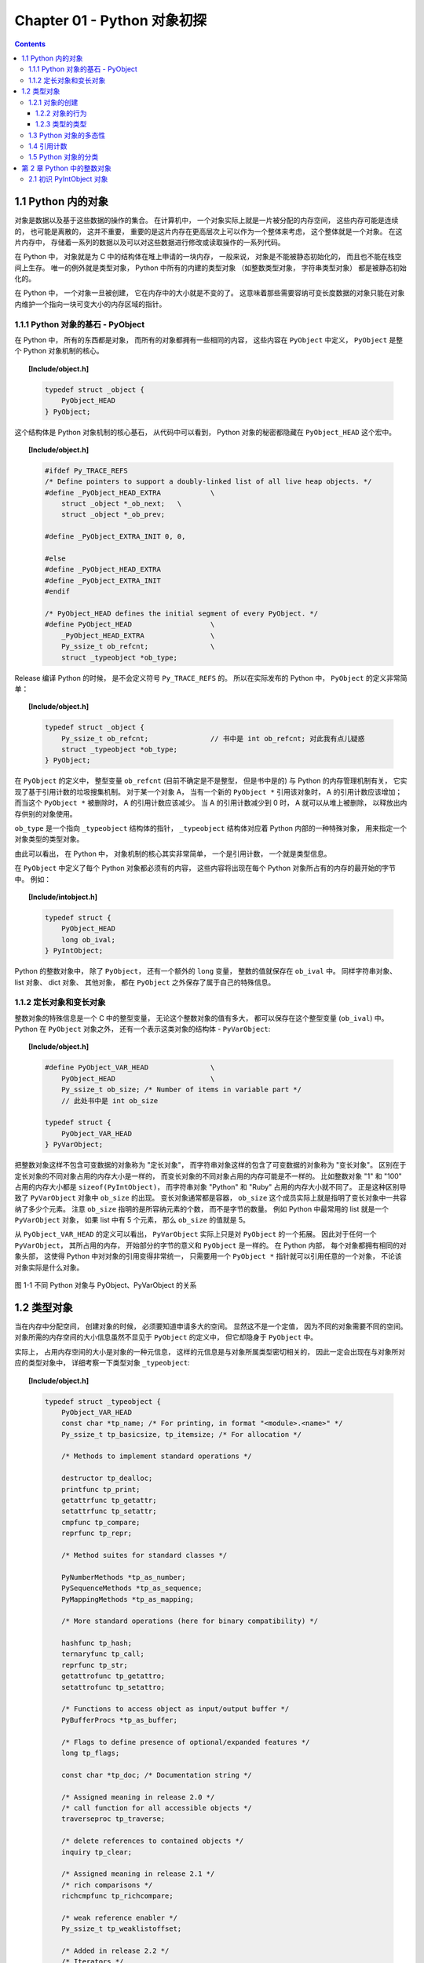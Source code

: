 ###############################################################################
Chapter 01 - Python 对象初探
###############################################################################

..
    # with overline, for parts
    * with overline, for chapters
    =, for sections
    -, for subsections
    ^, for subsubsections
    ", for paragraphs

.. contents::

*******************************************************************************
1.1 Python 内的对象
*******************************************************************************

对象是数据以及基于这些数据的操作的集合。 在计算机中， 一个对象实际上就是一片被分配的\
内存空间， 这些内存可能是连续的， 也可能是离散的， 这并不重要， 重要的是这片内存在更\
高层次上可以作为一个整体来考虑， 这个整体就是一个对象。 在这片内存中， 存储着一系列的\
数据以及可以对这些数据进行修改或读取操作的一系列代码。

在 Python 中， 对象就是为 C 中的结构体在堆上申请的一块内存， 一般来说， 对象是不能被\
静态初始化的， 而且也不能在栈空间上生存。 唯一的例外就是类型对象， Python 中所有的内\
建的类型对象 （如整数类型对象， 字符串类型对象） 都是被静态初始化的。

在 Python 中， 一个对象一旦被创建， 它在内存中的大小就是不变的了。 这意味着那些需要\
容纳可变长度数据的对象只能在对象内维护一个指向一块可变大小的内存区域的指针。 

1.1.1 Python 对象的基石 - PyObject
===============================================================================

在 Python 中， 所有的东西都是对象， 而所有的对象都拥有一些相同的内容， 这些内容在 \
``PyObject`` 中定义， ``PyObject`` 是整个 Python 对象机制的核心。

.. topic:: [Include/object.h]

    .. code-block:: c

        typedef struct _object {
            PyObject_HEAD
        } PyObject;

这个结构体是 Python 对象机制的核心基石， 从代码中可以看到， Python 对象的秘密都隐藏\
在 ``PyObject_HEAD`` 这个宏中。

.. topic:: [Include/object.h]

    .. code-block:: c

        #ifdef Py_TRACE_REFS
        /* Define pointers to support a doubly-linked list of all live heap objects. */
        #define _PyObject_HEAD_EXTRA		\
            struct _object *_ob_next;	\
            struct _object *_ob_prev;

        #define _PyObject_EXTRA_INIT 0, 0,

        #else
        #define _PyObject_HEAD_EXTRA
        #define _PyObject_EXTRA_INIT
        #endif

        /* PyObject_HEAD defines the initial segment of every PyObject. */
        #define PyObject_HEAD			\
            _PyObject_HEAD_EXTRA		\
            Py_ssize_t ob_refcnt;		\
            struct _typeobject *ob_type;

Release 编译 Python 的时候， 是不会定义符号 ``Py_TRACE_REFS`` 的。 所以在实际发布\
的 Python 中， ``PyObject`` 的定义非常简单： 

.. topic:: [Include/object.h]

    .. code-block:: c

        typedef struct _object {
            Py_ssize_t ob_refcnt;		// 书中是 int ob_refcnt; 对此我有点儿疑惑
            struct _typeobject *ob_type;
        } PyObject;    

在 ``PyObject`` 的定义中， 整型变量 ``ob_refcnt`` (目前不确定是不是整型， 但是书中\
是的) 与 Python 的内存管理机制有关， 它实现了基于引用计数的垃圾搜集机制。 对于某一个\
对象 A， 当有一个新的 ``PyObject *`` 引用该对象时， A 的引用计数应该增加； 而当这\
个 ``PyObject *`` 被删除时， A 的引用计数应该减少。 当 A 的引用计数减少到 0 时， A \
就可以从堆上被删除， 以释放出内存供别的对象使用。

``ob_type`` 是一个指向 ``_typeobject`` 结构体的指针， ``_typeobject`` 结构体对应\
着 Python 内部的一种特殊对象， 用来指定一个对象类型的类型对象。

由此可以看出， 在 Python 中， 对象机制的核心其实非常简单， 一个是引用计数， 一个就是\
类型信息。

在 ``PyObject`` 中定义了每个 Python 对象都必须有的内容， 这些内容将出现在每个 \
Python 对象所占有的内存的最开始的字节中。 例如： 

.. topic:: [Include/intobject.h]

    .. code-block:: c

        typedef struct {
            PyObject_HEAD
            long ob_ival;
        } PyIntObject;

Python 的整数对象中， 除了 ``PyObject``， 还有一个额外的 ``long`` 变量， 整数的值\
就保存在 ``ob_ival`` 中。 同样字符串对象、 list 对象、 dict 对象、 其他对象， 都在 \
``PyObject`` 之外保存了属于自己的特殊信息。

1.1.2 定长对象和变长对象
===============================================================================

整数对象的特殊信息是一个 C 中的整型变量， 无论这个整数对象的值有多大， 都可以保存在这\
个整型变量 (``ob_ival``) 中。 Python 在 ``PyObject`` 对象之外， 还有一个表示这类对\
象的结构体 - ``PyVarObject``:

.. topic:: [Include/object.h]

    .. code-block:: c 

        #define PyObject_VAR_HEAD		\
            PyObject_HEAD			\
            Py_ssize_t ob_size; /* Number of items in variable part */
            // 此处书中是 int ob_size
        
        typedef struct {
            PyObject_VAR_HEAD
        } PyVarObject;

把整数对象这样不包含可变数据的对象称为 "定长对象"， 而字符串对象这样的包含了可变数据\
的对象称为 "变长对象"。 区别在于定长对象的不同对象占用的内存大小是一样的， 而变长对象\
的不同对象占用的内存可能是不一样的。 比如整数对象 "1" 和 "100" 占用的内存大小都是 \
``sizeof(PyIntObject)``， 而字符串对象 "Python" 和 "Ruby" 占用的内存大小就不同了\
。 正是这种区别导致了 ``PyVarObject`` 对象中 ``ob_size`` 的出现。 变长对象通常都是\
容器， ``ob_size`` 这个成员实际上就是指明了变长对象中一共容纳了多少个元素。 注意 \
``ob_size`` 指明的是所容纳元素的个数， 而不是字节的数量。 例如 Python 中最常用的 \
list 就是一个 ``PyVarObject`` 对象， 如果 list 中有 5 个元素， 那么 ``ob_size`` \
的值就是 5。

从 ``PyObject_VAR_HEAD`` 的定义可以看出， ``PyVarObject`` 实际上只是对 \
``PyObject`` 的一个拓展。 因此对于任何一个 ``PyVarObject``， 其所占用的内存， 开始\
部分的字节的意义和 ``PyObject`` 是一样的。 在 Python 内部， 每个对象都拥有相同的对\
象头部， 这使得 Python 中对对象的引用变得非常统一， 只需要用一个 ``PyObject *`` 指\
针就可以引用任意的一个对象， 不论该对象实际是什么对象。

.. figure:: img/pyobject-1-1.png
    :align: center

    图 1-1 不同 Python 对象与 PyObject、PyVarObject 的关系

*******************************************************************************
1.2 类型对象
*******************************************************************************

当在内存中分配空间， 创建对象的时候， 必须要知道申请多大的空间。 显然这不是一个定值\
， 因为不同的对象需要不同的空间。 对象所需的内存空间的大小信息虽然不显见于 \
``PyObject`` 的定义中， 但它却隐身于 ``PyObject`` 中。

实际上， 占用内存空间的大小是对象的一种元信息， 这样的元信息是与对象所属类型密切相关\
的， 因此一定会出现在与对象所对应的类型对象中， 详细考察一下类型对象 ``_typeobject``:

.. topic:: [Include/object.h]

    .. code-block:: c 

        typedef struct _typeobject {
            PyObject_VAR_HEAD
            const char *tp_name; /* For printing, in format "<module>.<name>" */
            Py_ssize_t tp_basicsize, tp_itemsize; /* For allocation */

            /* Methods to implement standard operations */

            destructor tp_dealloc;
            printfunc tp_print;
            getattrfunc tp_getattr;
            setattrfunc tp_setattr;
            cmpfunc tp_compare;
            reprfunc tp_repr;

            /* Method suites for standard classes */

            PyNumberMethods *tp_as_number;
            PySequenceMethods *tp_as_sequence;
            PyMappingMethods *tp_as_mapping;

            /* More standard operations (here for binary compatibility) */

            hashfunc tp_hash;
            ternaryfunc tp_call;
            reprfunc tp_str;
            getattrofunc tp_getattro;
            setattrofunc tp_setattro;

            /* Functions to access object as input/output buffer */
            PyBufferProcs *tp_as_buffer;

            /* Flags to define presence of optional/expanded features */
            long tp_flags;

            const char *tp_doc; /* Documentation string */

            /* Assigned meaning in release 2.0 */
            /* call function for all accessible objects */
            traverseproc tp_traverse;

            /* delete references to contained objects */
            inquiry tp_clear;

            /* Assigned meaning in release 2.1 */
            /* rich comparisons */
            richcmpfunc tp_richcompare;

            /* weak reference enabler */
            Py_ssize_t tp_weaklistoffset;

            /* Added in release 2.2 */
            /* Iterators */
            getiterfunc tp_iter;
            iternextfunc tp_iternext;

            /* Attribute descriptor and subclassing stuff */
            struct PyMethodDef *tp_methods;
            struct PyMemberDef *tp_members;
            struct PyGetSetDef *tp_getset;
            struct _typeobject *tp_base;
            PyObject *tp_dict;
            descrgetfunc tp_descr_get;
            descrsetfunc tp_descr_set;
            Py_ssize_t tp_dictoffset;
            initproc tp_init;
            allocfunc tp_alloc;
            newfunc tp_new;
            freefunc tp_free; /* Low-level free-memory routine */
            inquiry tp_is_gc; /* For PyObject_IS_GC */
            PyObject *tp_bases;
            PyObject *tp_mro; /* method resolution order */
            PyObject *tp_cache;
            PyObject *tp_subclasses;
            PyObject *tp_weaklist;
            destructor tp_del;

        #ifdef COUNT_ALLOCS
            /* these must be last and never explicitly initialized */
            Py_ssize_t tp_allocs;
            Py_ssize_t tp_frees;
            Py_ssize_t tp_maxalloc;
            struct _typeobject *tp_prev;
            struct _typeobject *tp_next;
        #endif
        } PyTypeObject;

在上述 ``_typeobject`` 的定义中包含了许多信息， 主要可以分为 4 类： 

- 类型名， ``tp_name``， 主要是 Python 内部以及调试的时候使用； 

- 创建该类型对象是分配内存空间大小的信息， 即 ``tp_basicsize`` 和 ``tp_itemsize``； 

- 与该类型对象相关联的操作信息（就是诸如 ``tp_print`` 这样的许多的函数指针）；

- 下面将要描述的类型的类型信息。

事实上， 一个 ``PyTypeObject`` 对象就是 Python 中对面向对象理论中 "类" 这个概念的\
实现， 而 ``PyTypeObject`` 也是一个非常复杂的话题， 将在第 2 部分详细剖析构建在 \
``PyTypeObject`` 之上的 Python 的类型和对象体系。 

1.2.1 对象的创建
===============================================================================

Python 创建一个整数对象一般来说会有两种方法： 第一种是通过 Python C API 来创建； 第\
二种是通过类型对象 ``PyInt_Type``。 

Python 的 C API 分成两类， 一类称为范型的 API， 或者称为 AOL (Abstrack Object \
Layer)。 这类 API 都具有诸如 ``PyObject_***`` 的形式， 可以应用在任何 Python 对象\
身上， 比如输出对象的 ``PyObject_Print``， 你可以 ``PyObject_Print(int object)``\
， 也可以 ``PyObject_Print(string object)`` ， API 内部会有一整套机制确定最终调用\
的函数是哪一个。 对于创建一个整数对象， 可以采用如下的表达式： \
``PyObject* intObj = PyObject_New(PyObject, &PyInt_Type)``。

另一类是与类型相关的 API， 或者成为 COL (Concrete Object Layer)。 这类 API 通常只\
作用在某一类型的对象上， 对于每一种内建对象， Python 都提供了这样的一组 API。 对于整\
数对象可以使用如下 API 创建： ``PyObject *intObj = PyInt_FromLong(10)``， 这样就\
创建了一个值为 10 的整数对象。 

不论采用哪种 C API， Python 内部最终都是直接分配内存， 因为 Python 对于内建对象是无\
所不知的。 但是对于用户自定义的类型， 比如通过 ``class A(Object)`` 定义的一个类型 A\
， 如果要创建 A 的实例对象， Python 就不可能事先提供 ``PyA_New`` 这样的 API。 对于\
这种情况， Python 会通过 A 所对应的类型对象创建实例对象。

.. figure:: img/1-2-PyInt_Type.png
    :align: center

    图 1-2 通过 PyInt_Type 创建一个整数对象 （截取自 Python 3.8 IPython）

实际上在 Python 完成运行环境的初始化后， 符号 "int" 就对应着一个表示为 \
``<type 'int'>`` 的对象， 这个对象其实就是 Python 内部的 ``PyInt_Type``。 当我们\
执行 "int(10)" 时就是通过 ``PyInt_Type`` 创建了一个整数对象。

图 1-2 中显示， 在 Python 2.2 之后的 ``new style class`` 中， ``int`` 是一个继承\
自 ``object`` 的类型， 类似于 ``int`` 对应着 Python 内部的 ``PyInt_Type``， \
``Object`` 在 Python 内部则对应着 ``PyBaseObject_Type``。 图 1-3 显示了 ``int`` \
类型在 Python 内部这种继承关系是如何实现的。 

.. figure:: img/1-3-int.png
    :align: center

    图 1-3 从 PyInt_Type 创建整数对象

标上序号的虚线箭头代表了创建整数对象的函数调用流程 ， 首先 PyInt_Type 中的 tp_new \
会被调用 ， 如果这个 tp_new 为 NULL (真正的 PyInt_Type 中并不为 NULL ， 只是举例\
说明 tp_new 为 NULL 的情况) ， 那么会到 tp_base 指定的基类中去寻找 tp_new 操作 \
， PyBaseObject_Type 的 tp_new 指向了 object_new 。 在 Python 2.2 之后的 new \
style class 中 ， 所有的类都是以 object 为基类的 ， 所以最终会找到一个不为 NULL \
的 tp_new 。 在 object_new 中 ， 会访问 PyInt_Type 中记录的 tp_basicsize 信息 \
， 继而完成申请内存的操作 。 这个信息记录着一个整数对象应该占用多大内存，在 Python \
源码中 ， 你会看到这个值被设置成了 sizeof(PyIntObject) 。 在调用 tp_new 完成 "创\
建对象" 之后 ， 流程会转向 PyInt_Type 的 tp_init ， 完成 "初始化对象" 的工作 。 对\
应到 C++ 中 ， tp_new 可以视为 new 操作符 ， 而 tp_init 则可以视为类的构造函数 。

1.2.2 对象的行为
------------------------------------------------------------------------------

在 PyTypeObject 中定义了大量对的函数指针 ， 最终都会指向某个函数 ， 或者指向 NULL \
。 这些函数指针可以视为类型对象中所定义的操作 ， 而这些操作直接决定着一个对象在运行时\
所表现的行为 。 

如 PyTypeObject 中的 tp_hash 指明对于该类型的对象 ， 如何生成其 Hash 值 。 可以看\
到 tp_hash 是一个 hashfunc 类型的变量 ， 在 object.h 中 ， hashfunc 实际上是一个\
函数指针 ： typedef long (\*hashfunc)(PyObject \*) 。 在上一节中看到了 tp_new ， \
tp_init 是如何决定一个实例对象被创建出来并初始化的 。 在 PyTypeObject 中指定的不同\
的操作信息也正是一种对象区别于另一种对象的关键所在 。

在这些操作信息中 ， 有三组非常重要的操作族 ， 在 PyTypeObject 中 ， 它们是 \
tp_as_number 、 tp_as_sequence 、 tp_as_mapping 。 它们分别指向 PyNumberMethods \
、 PySequenceMethods 和 PyMappingMethods 函数族 ， 可以看一下 PyNumberMethods 函\
数族 ： 

.. code-block:: c 

    [Include/object.h]

    typedef struct {
        /* For numbers without flag bit Py_TPFLAGS_CHECKTYPES set, all
        arguments are guaranteed to be of the object's type (modulo
        coercion hacks -- i.e. if the type's coercion function
        returns other types, then these are allowed as well).  Numbers that
        have the Py_TPFLAGS_CHECKTYPES flag bit set should check *both*
        arguments for proper type and implement the necessary conversions
        in the slot functions themselves. */

        binaryfunc nb_add;
        binaryfunc nb_subtract;
        binaryfunc nb_multiply;
        binaryfunc nb_divide;
        binaryfunc nb_remainder;
        binaryfunc nb_divmod;
        ternaryfunc nb_power;
        unaryfunc nb_negative;
        unaryfunc nb_positive;
        unaryfunc nb_absolute;
        inquiry nb_nonzero;
        unaryfunc nb_invert;
        binaryfunc nb_lshift;
        binaryfunc nb_rshift;
        binaryfunc nb_and;
        binaryfunc nb_xor;
        binaryfunc nb_or;
        coercion nb_coerce;
        unaryfunc nb_int;
        unaryfunc nb_long;
        unaryfunc nb_float;
        unaryfunc nb_oct;
        unaryfunc nb_hex;
        /* Added in release 2.0 */
        binaryfunc nb_inplace_add;
        binaryfunc nb_inplace_subtract;
        binaryfunc nb_inplace_multiply;
        binaryfunc nb_inplace_divide;
        binaryfunc nb_inplace_remainder;
        ternaryfunc nb_inplace_power;
        binaryfunc nb_inplace_lshift;
        binaryfunc nb_inplace_rshift;
        binaryfunc nb_inplace_and;
        binaryfunc nb_inplace_xor;
        binaryfunc nb_inplace_or;

        /* Added in release 2.2 */
        /* The following require the Py_TPFLAGS_HAVE_CLASS flag */
        binaryfunc nb_floor_divide;
        binaryfunc nb_true_divide;
        binaryfunc nb_inplace_floor_divide;
        binaryfunc nb_inplace_true_divide;

        /* Added in release 2.5 */
        unaryfunc nb_index;
    } PyNumberMethods;

在 PyNumberMethods 中 ， 定义了作为一个数值对象应该支持的操作 。 如果一个对象被视为\
数值对象 ， 那么其对象的类型对象 PyInt_Type 中 ， tp_as_number.nb_add 就指定了对该\
对象进行加法操作时的具体行为 。 同样 ， PySequenceMethods 和 PyMappingMethods 中分\
别定义了作为一个序列对象和关联对象应该支持的行为 ， 这两种对象的典型例子是 list 和 \
dict 。

对于一种类型 ， 可以完全同时定义三个函数族中的所有操作 。 即一个对象可以既表现出数值\
对象的特性也可以表现出关联对象的特性 。 

.. image:: img/1-4.png

图 1-4  数值对象和关联对象的混合体

看上去 a['key'] 操作是一个类似于 dict 这样的对象才会支持的操作 。 从 int 继承出来\
的 MyInt 应该自然就是一个数值对象 ， 但是通过重写 __getitem__ 这个 Python 中的 \
special method ， 可以视为指定了 MyInt 在 Python 内部对应的 PyTypeObject 对象的 \
tp_as_mapping.mp_subscript 操作 。 最终 MyInt 的实例对象可以 "表现" 得像一个关联\
对象 。 归根结底在于 PyTypeObject 中允许一种类型同时指定三种不同对象的行为特性 。 

1.2.3 类型的类型
------------------------------------------------------------------------------

在 PyTypeObject 定义的最开始 ， 可以发现 PyObject_VAR_HEAD ， 意味着 Python 中的\
类型实际上也是一个对象 。 在 Python 中 ， 任何一个东西都是对象 ， 而每个对象都对应\
一种类型 ， 那么类型对象的类型是什么 ？ 对于其他对象可以通过与其关联的类型对象确定其\
类型 ， 可以通过 PyType_Type 来确定一个对象是类型对象 : 

.. code-block:: c

    [Objects/typeobject.c]

    PyTypeObject PyType_Type = {
        PyObject_HEAD_INIT(&PyType_Type)
        0,					/* ob_size */
        "type",					/* tp_name */
        sizeof(PyHeapTypeObject),		/* tp_basicsize */
        sizeof(PyMemberDef),			/* tp_itemsize */
        (destructor)type_dealloc,		/* tp_dealloc */
        0,					/* tp_print */
        0,			 		/* tp_getattr */
        0,					/* tp_setattr */
        type_compare,				/* tp_compare */
        (reprfunc)type_repr,			/* tp_repr */
        0,					/* tp_as_number */
        0,					/* tp_as_sequence */
        0,					/* tp_as_mapping */
        (hashfunc)_Py_HashPointer,		/* tp_hash */
        (ternaryfunc)type_call,			/* tp_call */
        0,					/* tp_str */
        (getattrofunc)type_getattro,		/* tp_getattro */
        (setattrofunc)type_setattro,		/* tp_setattro */
        0,					/* tp_as_buffer */
        Py_TPFLAGS_DEFAULT | Py_TPFLAGS_HAVE_GC |
            Py_TPFLAGS_BASETYPE,		/* tp_flags */
        type_doc,				/* tp_doc */
        (traverseproc)type_traverse,		/* tp_traverse */
        (inquiry)type_clear,			/* tp_clear */
        0,					/* tp_richcompare */
        offsetof(PyTypeObject, tp_weaklist),	/* tp_weaklistoffset */
        0,					/* tp_iter */
        0,					/* tp_iternext */
        type_methods,				/* tp_methods */
        type_members,				/* tp_members */
        type_getsets,				/* tp_getset */
        0,					/* tp_base */
        0,					/* tp_dict */
        0,					/* tp_descr_get */
        0,					/* tp_descr_set */
        offsetof(PyTypeObject, tp_dict),	/* tp_dictoffset */
        0,					/* tp_init */
        0,					/* tp_alloc */
        type_new,				/* tp_new */
        PyObject_GC_Del,        		/* tp_free */
        (inquiry)type_is_gc,			/* tp_is_gc */
    };

PyType_Type 在 Python 的类型机制中是一个至关重要的对象 ， 所有用户自定义 class 所\
对应的 PyTypeObject 对象都是通过这个对象创建的 。 

.. image:: img/1-5.png

图 1-5 PyType_Type 与一般 PyTypeObject 的关系

图 1-5 中一再出现的 <type 'type'> 就是 Python 内部的 PyType_Type ， 它是所有 \
class 的 class ， 所以在 Python 中被称为 metaclass 。 关于 PyType_Type 和 \
metaclass 后面详细剖析 。

接着来看 PyInt_Type 是怎么与 PyType_Type 建立关系的 。 在 Python 中 ， 每个对象\
都将自己的引用计数 、 类型信息保存在开始的部分中 ， 为了方便对这部分内存的初始化 \
， Python 提供了有用的宏 ： 

.. code-block:: c 

    [Include/object.h]

    #ifdef Py_TRACE_REFS
    /* Define pointers to support a doubly-linked list of all live heap objects. */
        #define _PyObject_HEAD_EXTRA		\
            struct _object *_ob_next;	\
            struct _object *_ob_prev;

    #define _PyObject_EXTRA_INIT 0, 0,

    #else
    #define _PyObject_HEAD_EXTRA
    #define _PyObject_EXTRA_INIT
    #endif

Python 2.5 的代码是上述内容，书中的代码如下：

.. code-block:: c 

    [Include/object.h]

    #ifdef Py_TRACE_REFS

        #define _PyObject_EXTRA_INIT 0, 0,

    #else
    
        #define _PyObject_EXTRA_INIT
    #endif

    #define PyObject_HEAD_INIT(type)    \
        _PyObject_EXTRA_INIT    \
        1, type,

回顾一下 PyObject 和 PyVarObject 的定义 ， 初始化的动作就一目了然了 。 实际上 ， \
这些宏在各种內建类型对象的初始化中被大量地使用着 。 

以 PyInt_Type 为例 ， 可以更清晰地看到一般的类型对象和这个特立独行的 PyType_Type \
对象之间的关系 ： 

.. code-block:: c 

    [Objects/intobject.c]

    PyTypeObject PyInt_Type = {
        PyObject_HEAD_INIT(&PyType_Type)
        0,
        "int",
        sizeof(PyIntObject),
        0,
        (destructor)int_dealloc,		/* tp_dealloc */
        (printfunc)int_print,			/* tp_print */
        0,					/* tp_getattr */
        0,					/* tp_setattr */
        (cmpfunc)int_compare,			/* tp_compare */
        (reprfunc)int_repr,			/* tp_repr */
        &int_as_number,				/* tp_as_number */
        0,					/* tp_as_sequence */
        0,					/* tp_as_mapping */
        (hashfunc)int_hash,			/* tp_hash */
            0,					/* tp_call */
            (reprfunc)int_repr,			/* tp_str */
        PyObject_GenericGetAttr,		/* tp_getattro */
        0,					/* tp_setattro */
        0,					/* tp_as_buffer */
        Py_TPFLAGS_DEFAULT | Py_TPFLAGS_CHECKTYPES |
            Py_TPFLAGS_BASETYPE,		/* tp_flags */
        int_doc,				/* tp_doc */
        0,					/* tp_traverse */
        0,					/* tp_clear */
        0,					/* tp_richcompare */
        0,					/* tp_weaklistoffset */
        0,					/* tp_iter */
        0,					/* tp_iternext */
        int_methods,				/* tp_methods */
        0,					/* tp_members */
        0,					/* tp_getset */
        0,					/* tp_base */
        0,					/* tp_dict */
        0,					/* tp_descr_get */
        0,					/* tp_descr_set */
        0,					/* tp_dictoffset */
        0,					/* tp_init */
        0,					/* tp_alloc */
        int_new,				/* tp_new */
        (freefunc)int_free,           		/* tp_free */
    };

可以通过想象看到一个整数对象在运行是的形象表示，如图 1-6 所示：

.. image:: img/1-6.png

图 1-6 运行时整数对象及其类型之间的关系

1.3 Python 对象的多态性
==============================================================================

通过 PyObject 和 PyTypeObject ， Python 利用 C 语言完成了 C++ 所提供的对象的多态\
的特性 。 在 Python 中创建一个对象 ， 比如 PyIntObject 对象时 ， 会分配内存 ， 进\
行初始化 。 然后 Python 内部会用一个 PyObject\* 变量 ， 而不是通过一个 \
PyIntObject\* 变量来保存和维护这个对象 。 其他对象与此类似 ， 所以在 Python 内部各\
个函数之间传递的都是一种范型指针 -- PyObject\* 。 我们并不知道这个指针所指的队形究\
竟是什么类型的 ， 只能从指针所指对象的 ob_type 域进行动态判断 ， 而正是通过这个域 \
， Python 实现了多态机制 。 

看一下 Print 函数 ： 

.. code-block:: c

    void Print(PyObject* object)
    {
        object->ob_type->tp_print(object);
    }

如果传给 Print 的指针是一个 PyIntObject* ， 那么它就会调用 PyIntObject 对象对应的\
类型对象中定义的输出操作 ， 如果指针是一个 PyStringObject* ， 那么就会调用 \
PyStringObject 对象对应的类型对象中定义的输出操作 。 可以看到 ， 这里同一个函数在不\
同情况下表现出不同的行为 ， 这正是多态的核心所在 。 

前文提到的 AOL 的 C API 正是建立在这种 "多态" 机制上的 。 

.. code-block:: c 

    long
    PyObject_Hash(PyObject *v)
    {
        PyTypeObject *tp = v->ob_type;
        if (tp->tp_hash != NULL)
            return (*tp->tp_hash)(v);
        if (tp->tp_compare == NULL && RICHCOMPARE(tp) == NULL) {
            return _Py_HashPointer(v); /* Use address as hash value */
        }
        /* If there's a cmp but no hash defined, the object can't be hashed */
        PyErr_Format(PyExc_TypeError, "unhashable type: '%.200s'",
                v->ob_type->tp_name);
        return -1;
    }

1.4 引用计数
==============================================================================

在 C 或 C++ 中 ， 程序员被赋予了极大的自由 ， 可以任意申请内存 。 但是权力的另一面则\
对应着责任 ， 程序员必须负责将申请的内存释放 ， 并释放无效指针 。 

现代的开发语言中一般都选择由语言本身负责内存的管理个维护 ， 即采用了垃圾回收机制 ， \
比如 Java 和 C# 。 垃圾回收机制使开发人员从维护内存分配和清理的繁重工作中解放出来 \
， 但同时也剥夺了程序员与内存亲密接触的机会 ， 并付出了一定的运行效率作为代价 。 \
Python 同样内建了垃圾回收机制 ， 代替程序员进行繁重的内存管理工作 ， 而引用计数正是 \
Python 垃圾回收集中的一部分 。 

Python 通过对一个对象的引用计数的管理来维护对象在内存中存在与否 。 Python 中每个东西\
都是一个对象 ， 都有一个 ob_refcnt 变量 。 这个变量维护着该对象的引用计数，从而也决\
定着该对象的创建与消亡 。 

在 Python 中 ， 主要是通过 Py_INCREF(op) 和 PyDECREF(op) 两个宏来增加和减少一个对\
象的引用计数 。 当一个对象的引用计数减少到 0 后 ， PyDECREF 将调用该对象的析构函数来\
释放该对象所占用的内存和系统资源 。 这里的 "析构函数" 借用了 C++ 的词汇 ， 实际上这\
个析构动作是通过在对象对应的类型对象中定义的一个函数指针来指定的 ， 就是 tp_dealloc 。

在 ob_refcnt 减为 0 后 ， 将触发对象销毁的事件 。 在 Python 的对象体系中来看 ， 各\
个对象提供了不同的事件处理函数 ， 而事件的注册动作正是在各个对象对应的类型对象中静态\
完成的 。

PyObject 中的 ob_refcnt 是一个 32 位的整型变量 ， 实际蕴含着 Python 所做的一个假设 \
， 即对一个对象的引用不会超过一个整型变量的最大值 。 一般情况下 ， 如果不是恶意代码 \
， 这个假设是成立的 。 

需要注意的是 ， 在 Python 的各个对象中 ， 类型对象是超越引用计数规则的 。 类型对象\
永远不会被析构 。 每个对象中指向类型对象的指针被视为类型对象的引用 。 

在每个对象创建的时候 ， Python 提供了一个 _Py_NewReference(op) 宏来将对象的引用计\
数初始化为 1 。 

在 Python 的源代码中可以看到 ， 在不同的编译选项下 (Py_REF_DEBUG ， Py_TRACE_REFS\
) ， 引用计数的宏还要做许多额外的工作 。 以下是 Python 最终发行时这些宏对应的实际代码

.. code-block:: c 

    [Include/object.h]

    #define _Py_NewReference(op) ((op)->ob_refcnt = 1)

    #define _Py_ForgetReference(op) _Py_INC_TPFREES(op)

    #define _Py_Dealloc(op) ((*(op)->ob_type->tp_dealloc)((PyObject *)(op)))

    #define Py_INCREF(op) ((op)->ob_refcnt++)

    #define Py_DECREF(op)					\
        if (--(op)->ob_refcnt != 0)			\
            ;			\
        else						\
            _Py_Dealloc((PyObject *)(op))

    #define Py_XINCREF(op) if ((op) == NULL) ; else Py_INCREF(op)
    #define Py_XDECREF(op) if ((op) == NULL) ; else Py_DECREF(op)

在每个对象的引用计数减为 0 时 ， 与该对象对应的析构函数就会被调用 ， 但是要特别注意\
的是 ， 调用析构函数并不意味着最终一定会调用 free 释放内存空间 ， 频繁地申请和释放内\
存空间会使 Python 的执行效率大打折扣 。 一般来说 ， Python 中大量采用了内存对象池的\
技术 ， 使用这种技术可以避免频繁申请和释放内存 。 因此在析构时 ， 通常都是将对象占用\
的空间归还到内存池中 。 这一点在 Python 内建对象的实现中可以看得一清二楚 。 

1.5 Python 对象的分类
==============================================================================

将 Python 的对象从概念上大致分为 5 类 ： 

- Fundamental 对象： 类型对象

- Numeric 对象： 数值对象

- Sequence 对象： 容纳其他对象的序列集合对象

- Mapping 对象： 类似于 C++ 中 map 的关联对象

- Internal 对象： Python 虚拟机在运行使内部使用的对象

.. image:: img/1-7.png

图 1-7 Python 中对象的分类

******************************************************************************
第 2 章  Python 中的整数对象
******************************************************************************

2.1 初识 PyIntObject 对象
==============================================================================

除了 "定长对象" 和 "变长对象" 这种对象的二分法 ， 根据对象维护数据的可变性可将对象分\
为 "可变对象 (mutable)" 和 "不可变对象 (immutable)" 。 PyIntObject 对象就是一个不\
可变对象 ， 也就是创建一个 PyIntObject 对象之后 ， 就无法更改该对象的值了 。 字符串\
对象也是。

整数对象池是整数对象的缓冲池机制 。 在此基础上 ， 运行时的整数对象并非一个个对立的对\
象 ， 而是如同自然界的蚂蚁一般 ， 已经是通过一定的结构联结在一起的庞大的整数对象系统\
了 。 而这种面向特定对象的缓冲池机制也是 Python 语言实现时的核心设计策略之一 ， 几乎\
所有的内建对象 ， 都会有自己特有的对象池机制 。 

接下来看一下静态的整数对象的定义 - PyIntObject ： 

.. code-block:: c 

    typedef struct {
        PyObject_HEAD
        long ob_ival;
    } PyIntObject;

未完待续...
